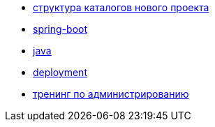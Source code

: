 
* link:catalogs.adoc[структура каталогов нового проекта]
* link:catalog/spring-boot.adoc[spring-boot]
* link:catalog/java.adoc[java]
* link:catalog/deployment.adoc[deployment]
* link:catalog/sysadm.adoc[тренинг по администрированию]